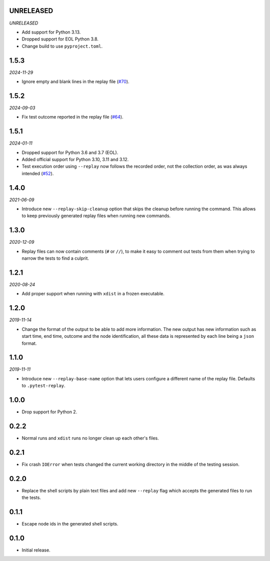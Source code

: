 UNRELEASED
==========

*UNRELEASED*

* Add support for Python 3.13.
* Dropped support for EOL Python 3.8.
* Change build to use ``pyproject.toml``.

1.5.3
=====

*2024-11-29*

* Ignore empty and blank lines in the replay file (`#70`_).

.. _`#70`: https://github.com/ESSS/pytest-replay/issues/70

1.5.2
==================

*2024-09-03*

* Fix test outcome reported in the replay file (`#64`_).

.. _`#64`: https://github.com/ESSS/pytest-replay/issues/64

1.5.1
=====

*2024-01-11*

* Dropped support for Python 3.6 and 3.7 (EOL).
* Added official support for Python 3.10, 3.11 and 3.12.
* Test execution order using ``--replay`` now follows the recorded order, not the collection order, as was always intended (`#52`_).

.. _`#52`: https://github.com/ESSS/pytest-replay/pull/53

1.4.0
=====

*2021-06-09*

* Introduce new ``--replay-skip-cleanup`` option that skips the cleanup before running the command. This allows to keep previously generated replay files when running new commands.

1.3.0
=====

*2020-12-09*

* Replay files can now contain comments (``#`` or ``//``), to make it easy to comment out tests from them when trying to narrow the tests to find a culprit.


1.2.1
=====

*2020-08-24*

* Add proper support when running with ``xdist`` in a frozen executable.

1.2.0
=====

*2019-11-14*

* Change the format of the output to be able to add more information. The new output has new information such as
  start time, end time, outcome and the node identification, all these data is represented by each line being a ``json``
  format.

1.1.0
=====

*2019-11-11*

* Introduce new ``--replay-base-name`` option that lets users configure a different name of the replay file. Defaults to ``.pytest-replay``.

1.0.0
=====

* Drop support for Python 2.

0.2.2
=====

* Normal runs and ``xdist`` runs no longer clean up each other's files.

0.2.1
=====

* Fix crash ``IOError`` when tests changed the current working directory in the middle
  of the testing session.

0.2.0
=====

* Replace the shell scripts by plain text files and add new
  ``--replay`` flag which accepts the generated files to run the tests.

0.1.1
=====

* Escape node ids in the generated shell scripts.

0.1.0
=====

* Initial release.
